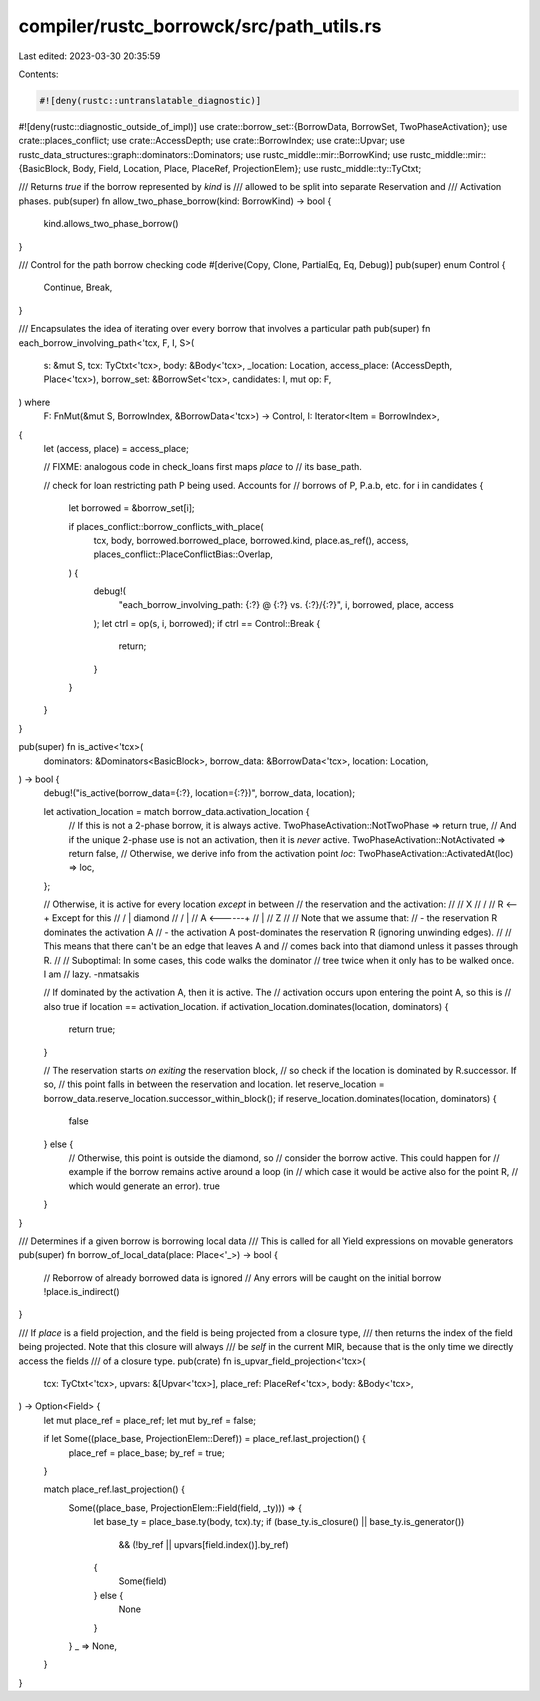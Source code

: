 compiler/rustc_borrowck/src/path_utils.rs
=========================================

Last edited: 2023-03-30 20:35:59

Contents:

.. code-block:: rs

    #![deny(rustc::untranslatable_diagnostic)]
#![deny(rustc::diagnostic_outside_of_impl)]
use crate::borrow_set::{BorrowData, BorrowSet, TwoPhaseActivation};
use crate::places_conflict;
use crate::AccessDepth;
use crate::BorrowIndex;
use crate::Upvar;
use rustc_data_structures::graph::dominators::Dominators;
use rustc_middle::mir::BorrowKind;
use rustc_middle::mir::{BasicBlock, Body, Field, Location, Place, PlaceRef, ProjectionElem};
use rustc_middle::ty::TyCtxt;

/// Returns `true` if the borrow represented by `kind` is
/// allowed to be split into separate Reservation and
/// Activation phases.
pub(super) fn allow_two_phase_borrow(kind: BorrowKind) -> bool {
    kind.allows_two_phase_borrow()
}

/// Control for the path borrow checking code
#[derive(Copy, Clone, PartialEq, Eq, Debug)]
pub(super) enum Control {
    Continue,
    Break,
}

/// Encapsulates the idea of iterating over every borrow that involves a particular path
pub(super) fn each_borrow_involving_path<'tcx, F, I, S>(
    s: &mut S,
    tcx: TyCtxt<'tcx>,
    body: &Body<'tcx>,
    _location: Location,
    access_place: (AccessDepth, Place<'tcx>),
    borrow_set: &BorrowSet<'tcx>,
    candidates: I,
    mut op: F,
) where
    F: FnMut(&mut S, BorrowIndex, &BorrowData<'tcx>) -> Control,
    I: Iterator<Item = BorrowIndex>,
{
    let (access, place) = access_place;

    // FIXME: analogous code in check_loans first maps `place` to
    // its base_path.

    // check for loan restricting path P being used. Accounts for
    // borrows of P, P.a.b, etc.
    for i in candidates {
        let borrowed = &borrow_set[i];

        if places_conflict::borrow_conflicts_with_place(
            tcx,
            body,
            borrowed.borrowed_place,
            borrowed.kind,
            place.as_ref(),
            access,
            places_conflict::PlaceConflictBias::Overlap,
        ) {
            debug!(
                "each_borrow_involving_path: {:?} @ {:?} vs. {:?}/{:?}",
                i, borrowed, place, access
            );
            let ctrl = op(s, i, borrowed);
            if ctrl == Control::Break {
                return;
            }
        }
    }
}

pub(super) fn is_active<'tcx>(
    dominators: &Dominators<BasicBlock>,
    borrow_data: &BorrowData<'tcx>,
    location: Location,
) -> bool {
    debug!("is_active(borrow_data={:?}, location={:?})", borrow_data, location);

    let activation_location = match borrow_data.activation_location {
        // If this is not a 2-phase borrow, it is always active.
        TwoPhaseActivation::NotTwoPhase => return true,
        // And if the unique 2-phase use is not an activation, then it is *never* active.
        TwoPhaseActivation::NotActivated => return false,
        // Otherwise, we derive info from the activation point `loc`:
        TwoPhaseActivation::ActivatedAt(loc) => loc,
    };

    // Otherwise, it is active for every location *except* in between
    // the reservation and the activation:
    //
    //       X
    //      /
    //     R      <--+ Except for this
    //    / \        | diamond
    //    \ /        |
    //     A  <------+
    //     |
    //     Z
    //
    // Note that we assume that:
    // - the reservation R dominates the activation A
    // - the activation A post-dominates the reservation R (ignoring unwinding edges).
    //
    // This means that there can't be an edge that leaves A and
    // comes back into that diamond unless it passes through R.
    //
    // Suboptimal: In some cases, this code walks the dominator
    // tree twice when it only has to be walked once. I am
    // lazy. -nmatsakis

    // If dominated by the activation A, then it is active. The
    // activation occurs upon entering the point A, so this is
    // also true if location == activation_location.
    if activation_location.dominates(location, dominators) {
        return true;
    }

    // The reservation starts *on exiting* the reservation block,
    // so check if the location is dominated by R.successor. If so,
    // this point falls in between the reservation and location.
    let reserve_location = borrow_data.reserve_location.successor_within_block();
    if reserve_location.dominates(location, dominators) {
        false
    } else {
        // Otherwise, this point is outside the diamond, so
        // consider the borrow active. This could happen for
        // example if the borrow remains active around a loop (in
        // which case it would be active also for the point R,
        // which would generate an error).
        true
    }
}

/// Determines if a given borrow is borrowing local data
/// This is called for all Yield expressions on movable generators
pub(super) fn borrow_of_local_data(place: Place<'_>) -> bool {
    // Reborrow of already borrowed data is ignored
    // Any errors will be caught on the initial borrow
    !place.is_indirect()
}

/// If `place` is a field projection, and the field is being projected from a closure type,
/// then returns the index of the field being projected. Note that this closure will always
/// be `self` in the current MIR, because that is the only time we directly access the fields
/// of a closure type.
pub(crate) fn is_upvar_field_projection<'tcx>(
    tcx: TyCtxt<'tcx>,
    upvars: &[Upvar<'tcx>],
    place_ref: PlaceRef<'tcx>,
    body: &Body<'tcx>,
) -> Option<Field> {
    let mut place_ref = place_ref;
    let mut by_ref = false;

    if let Some((place_base, ProjectionElem::Deref)) = place_ref.last_projection() {
        place_ref = place_base;
        by_ref = true;
    }

    match place_ref.last_projection() {
        Some((place_base, ProjectionElem::Field(field, _ty))) => {
            let base_ty = place_base.ty(body, tcx).ty;
            if (base_ty.is_closure() || base_ty.is_generator())
                && (!by_ref || upvars[field.index()].by_ref)
            {
                Some(field)
            } else {
                None
            }
        }
        _ => None,
    }
}


